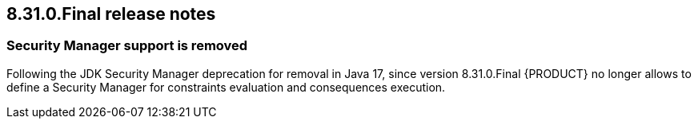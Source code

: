 == 8.31.0.Final release notes

=== Security Manager support is removed

Following the JDK Security Manager deprecation for removal in Java 17, since version 8.31.0.Final {PRODUCT} no longer allows to define a Security Manager for constraints evaluation and consequences execution.